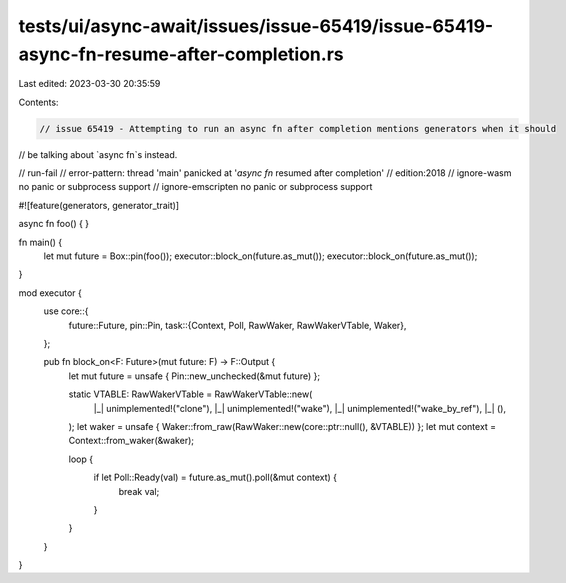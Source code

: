 tests/ui/async-await/issues/issue-65419/issue-65419-async-fn-resume-after-completion.rs
=======================================================================================

Last edited: 2023-03-30 20:35:59

Contents:

.. code-block:: rs

    // issue 65419 - Attempting to run an async fn after completion mentions generators when it should
// be talking about `async fn`s instead.

// run-fail
// error-pattern: thread 'main' panicked at '`async fn` resumed after completion'
// edition:2018
// ignore-wasm no panic or subprocess support
// ignore-emscripten no panic or subprocess support

#![feature(generators, generator_trait)]

async fn foo() {
}

fn main() {
    let mut future = Box::pin(foo());
    executor::block_on(future.as_mut());
    executor::block_on(future.as_mut());
}

mod executor {
    use core::{
        future::Future,
        pin::Pin,
        task::{Context, Poll, RawWaker, RawWakerVTable, Waker},
    };

    pub fn block_on<F: Future>(mut future: F) -> F::Output {
        let mut future = unsafe { Pin::new_unchecked(&mut future) };

        static VTABLE: RawWakerVTable = RawWakerVTable::new(
            |_| unimplemented!("clone"),
            |_| unimplemented!("wake"),
            |_| unimplemented!("wake_by_ref"),
            |_| (),
        );
        let waker = unsafe { Waker::from_raw(RawWaker::new(core::ptr::null(), &VTABLE)) };
        let mut context = Context::from_waker(&waker);

        loop {
            if let Poll::Ready(val) = future.as_mut().poll(&mut context) {
                break val;
            }
        }
    }
}


